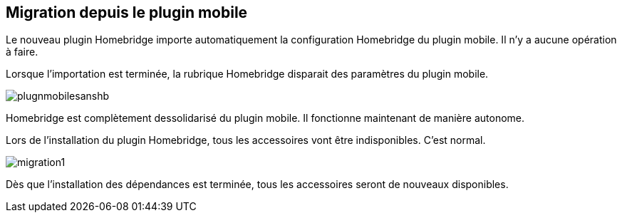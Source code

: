 == Migration depuis le plugin mobile

Le nouveau plugin Homebridge importe automatiquement la configuration Homebridge du plugin mobile. Il n'y a aucune opération à faire. 

Lorsque l'importation est terminée, la rubrique Homebridge disparait des paramètres du plugin mobile. 


image::./images/plugnmobilesanshb.png[]

Homebridge est complètement dessolidarisé du plugin mobile. Il fonctionne maintenant de manière autonome.

Lors de l'installation du plugin Homebridge, tous les accessoires vont être indisponibles. C'est normal.

image::./images/migration1.png[]

Dès que l'installation des dépendances est terminée, tous les accessoires seront de nouveaux disponibles.

